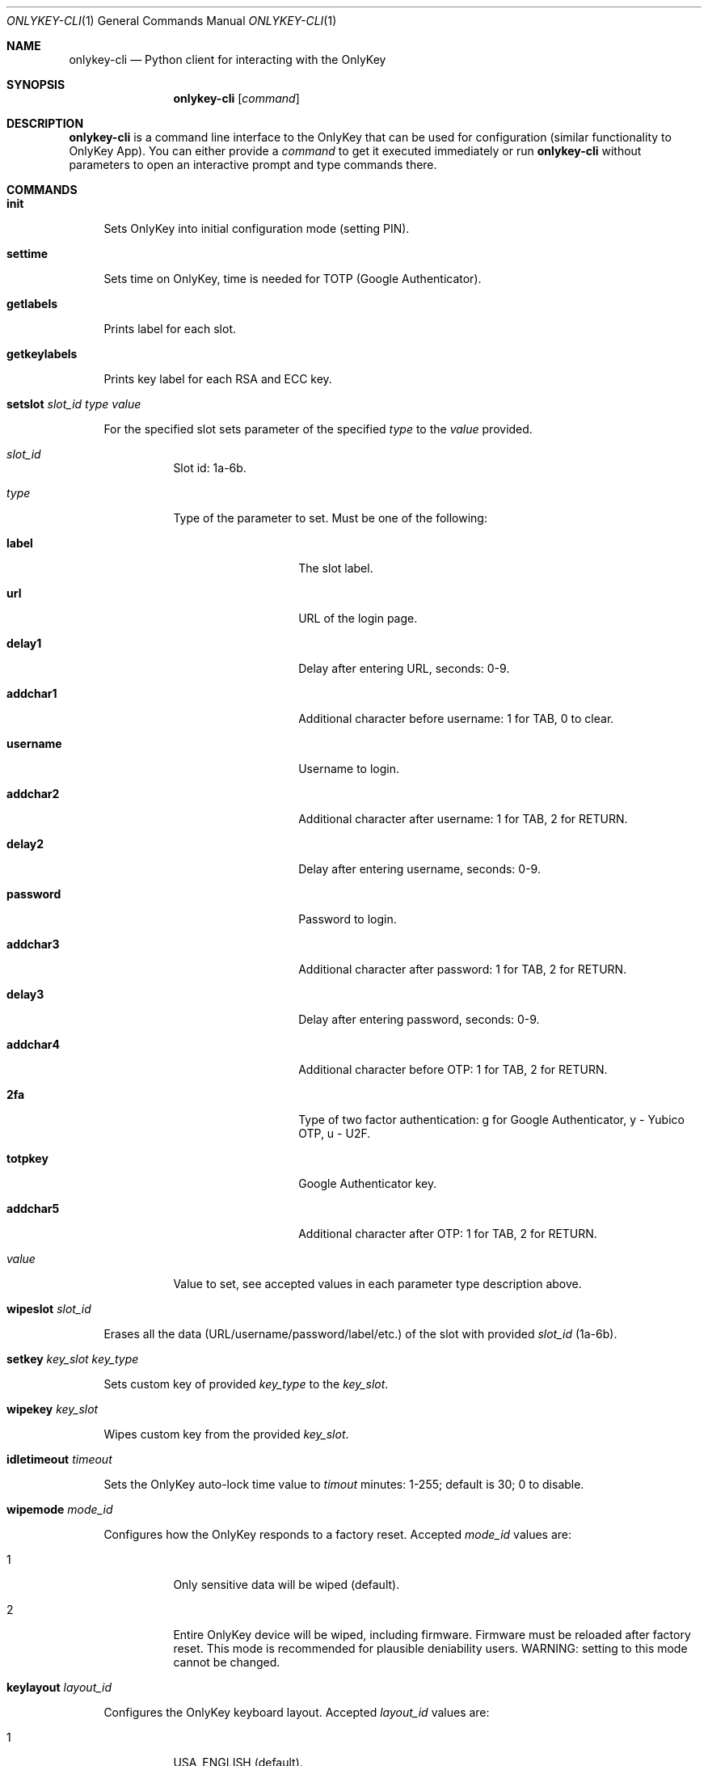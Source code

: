 .Dd October 23, 2020
.Dt ONLYKEY-CLI 1
.Os
.Sh NAME
.Nm onlykey-cli
.Nd Python client for interacting with the OnlyKey
.Sh SYNOPSIS
.Nm
.Op Ar command
.Sh DESCRIPTION
.Nm
is a command line interface to the OnlyKey that can be used for
configuration (similar functionality to OnlyKey App). You can either
provide a
.Ar command
to get it executed immediately or run 
.Nm
without parameters to open an interactive prompt and type commands there.
.Sh COMMANDS
.Bl -tag -width 2n
.It Xo
.Cm init
.Xc
.Pp
Sets OnlyKey into initial configuration mode (setting PIN).
.It Xo
.Cm settime
.Xc
.Pp
Sets time on OnlyKey, time is needed for TOTP (Google Authenticator).
.It Xo
.Cm getlabels
.Xc
.Pp
Prints label for each slot.
.It Xo
.Cm getkeylabels
.Xc
.Pp
Prints key label for each RSA and ECC key.
.It Xo
.Cm setslot
.Ar slot_id
.Ar type
.Ar value
.Xc
.Pp
For the specified slot sets parameter of the specified
.Ar type
to the 
.Ar value
provided.
.Bl -tag -width indent
.It Ar slot_id
Slot id: 1a-6b.
.It Ar type
Type of the parameter to set. Must be one of the following:
.Bl -tag -offset 4n -width 8n
.It Sy label
The slot label.
.It Sy url
URL of the login page.
.It Sy delay1
Delay after entering URL, seconds: 0-9.
.It Sy addchar1
Additional character before username: 1 for TAB, 0 to clear.
.It Sy username
Username to login.
.It Sy addchar2
Additional character after username: 1 for TAB, 2 for RETURN.
.It Sy delay2
Delay after entering username, seconds: 0-9.
.It Sy password
Password to login.
.It Sy addchar3
Additional character after password: 1 for TAB, 2 for RETURN.
.It Sy delay3
Delay after entering password, seconds: 0-9.
.It Sy addchar4
Additional character before OTP: 1 for TAB, 2 for RETURN.
.It Sy 2fa
Type of two factor authentication: g for Google Authenticator, y - Yubico OTP, u - U2F.
.It Sy totpkey
Google Authenticator key.
.It Sy addchar5
Additional character after OTP: 1 for TAB, 2 for RETURN.
.El
.It Ar value
Value to set, see accepted values in each parameter type description above.
.El
.It Xo
.Cm wipeslot
.Ar slot_id
.Xc
.Pp
Erases all the data (URL/username/password/label/etc.) of the slot with provided
.Ar slot_id
(1a-6b).
.It Xo
.Cm setkey
.Ar key_slot
.Ar key_type
.Xc
.Pp
Sets custom key of provided
.Ar key_type
to the 
.Ar key_slot .
.It Xo
.Cm wipekey
.Ar key_slot
.Xc
.Pp
Wipes custom key from the provided
.Ar key_slot .
.It Xo
.Cm idletimeout
.Ar timeout
.Xc
.Pp
Sets the OnlyKey auto-lock time value to 
.Ar timout
minutes: 1-255; default is 30; 0 to disable.
.It Xo
.Cm wipemode
.Ar mode_id
.Xc
.Pp
Configures how the OnlyKey responds to a factory reset. Accepted
.Ar mode_id
values are:
.Bl -tag -width indent
.It 1
Only sensitive data will be wiped (default).
.It 2
Entire OnlyKey device will be wiped, including firmware. Firmware must be
reloaded after factory reset. This mode is recommended for plausible
deniability users. WARNING: setting to this mode cannot be changed.
.El
.It Xo
.Cm keylayout
.Ar layout_id
.Xc
.Pp
Configures the OnlyKey keyboard layout. Accepted
.Ar layout_id
values are:
.Bl -tag -width indent
.It 1
USA_ENGLISH (default).
.It 2
CANADIAN_FRENCH.
.It 3
CANADIAN_MULTILINGUAL.
.It 4
DANISH.
.It 5
FINNISH.
.It 6
FRENCH.
.It 7
FRENCH_BELGIAN.
.It 8
FRENCH_SWISS.
.It 9
GERMAN.
.It 10
GERMAN_MAC.
.It 11
GERMAN_SWISS.
.It 12
ICELANDIC.
.It 13
IRISH.
.It 14
ITALIAN.
.It 15
NORWEGIAN.
.It 16
PORTUGUESE.
.It 17
PORTUGUESE_BRAZILIAN.
.It 18
SPANISH.
.It 19
SPANISH_LATIN_AMERICA.
.It 20
SWEDISH.
.It 21
TURKISH.
.It 22
UNITED_KINGDOM.
.It 23
CZECH.
.It 24
SERBIAN_LATIN_ONLY.
.It 25
HUNGARIAN.
.El
.It Xo
.Cm keytypespeed
.Ar speed
.Xc
.Pp
Sets type 
.Ar speed
: 1 is slowest; 10 is fastest; 4 is default.
.Sh BUGS
Sometimes the 
.Nm
doesn't recognize that PIN has been entered and the OnlyKey in unlocked
successfully.
In such case any command to the OnlyKey fails with an
error 'OnlyKey is locked, enter PIN to unlock'.
The workaround for such issue is to just retry one more time.
.Sh AUTHORS
This manual page is a
.Xr mdoc 7
reimplementation of the OnlyKey PIP module's README.md,
modified and customized for
.Fx . The
.Xr mdoc 7
implementation of this manual page was initially written by
.An Dmytro Bilokha Aq dmytro@posteo.net .
.Sh WWW
Main OnlyKey product page: https://onlykey.io/

OnlyKey documentation site: https://docs.crp.to/

Source code: https://github.com/trustcrypto/python-onlykey
